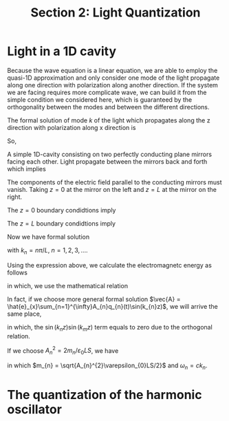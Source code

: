 #+TITLE: Section 2: Light Quantization
#+LATEX_COMPILER: xelatex
#+LATEX_CLASS_OPTIONS: [12pt]
#+LATEX_HEADER: \usepackage[b5paper, landscape, margin=1in]{geometry}

* Light in a 1D cavity
Because the wave equation is a linear equation, we are able to employ the
quasi-1D approximation and only consider one mode of the light propagate along
one direction with polarization along another direction. If the system we are facing
requires more complicate wave, we can build it from the simple condition we
considered here, which is guaranteed by the orthogonality between the modes and
between the different directions.

#+CAPTION: Real cavity
#+ATTR_LATEX: :width 2in :float
#+ATTR_HTML: :width 300px
#+ATTR_ORG: :width 300
[[../figs/real_optical_cavity.png]]
#+CAPTION: 1D cavity
#+ATTR_LATEX: :width 3in :float
#+ATTR_HTML: :width 600px
#+ATTR_ORG: :width 600px
[[../figs/1d-cavity.png]]

The formal solution of mode $k$ of the light which propagates along the z
direction with polarization along x direction is
\begin{equation}
\vec{A} = \hat{e}_{x}\pqty{A_{k}q_{k}(t)e^{ikz}+A_{-k}q_{-k}(t)e^{-ikz}},
\end{equation}
So,
\begin{equation}
\vec{E} = -\partial_{t}\vec{A} = -\hat{e}_{x}\pqty{A_{k}\dot{q}_{k}(t)e^{ikz}+A_{-k}\dot{q}_{-k}(t)e^{-ikz}},
\end{equation}
\begin{equation}
\vec{B} = \vec{\nabla}\times\vec{A} = -\hat{e}_{y} \pqty{A_{k}kq_{k}(t)e^{ikz}-A_{-k}kq_{-k}(t)e^{-ikz}}.
\end{equation}

A simple 1D-cavity consisting on two perfectly conducting plane mirrors facing
each other. Light propagate between the mirrors back and forth which implies
\begin{equation}
A_{k} = A_{-k}.
\end{equation}

The components of the electric field parallel to the conducting mirrors must
vanish. Taking $z=0$ at the mirror on the left and $z=L$ at the mirror on the
right.

The $z=0$ boundary condidtions imply
\begin{equation}
\vec{E}(0,t) = 0 \Rightarrow A_{k}\dot{q}_{k}(t) = - A_{-k}\dot{q}_{-k}(t) \Rightarrow q_{k}(t) = -q_{-k}(t).
\end{equation}

The $z=L$ boundary condidtions imply
\begin{equation}
\begin{split}
&\vec{E}(L,t) = 0 \Rightarrow A_{k}\dot{q}_{k}(t)e^{ikL} = - A_{-k}\dot{q}_{-k}(t)e^{-ikL} \\
\Rightarrow\ &e^{ikL}+e^{-ikL} = i\sin(kL) = 0 \\
\Rightarrow\ &k = \frac{n\pi}{L}, \qq{with} n\in N. \\
\end{split}
\end{equation}

Now we have formal solution
\begin{equation}
\vec{A} = \vec{e}_{x} A_{n}q_{n}(t)\sin(k_{n}z),
\end{equation}
\begin{equation}
\vec{E} = -\vec{e}_{x} A_{n}\dot{q}_{n}(t)\sin(k_{n}z),
\end{equation}
\begin{equation}
\vec{B} = \vec{e}_{y} k_{n}A_{n}q_{n}(t)\cos(k_{n}z),
\end{equation}
with $k_{n} = n\pi/L$, $n=1, 2, 3,\dots$.

Using the expression above, we calculate the electromagnetc energy as follows
\begin{equation}
\begin{split}
\ &E_{\text{em}}(t) \\
=\ &\frac{1}{2} \int_{\mathrm{cavity}} \dd^{3}\vec{r} \pqty{\varepsilon_{0}\vec{E}^{2}(z,t) + \frac{1}{\mu_{0}}\vec{B}^{2}(z,t)} \\
=\ &\small{\frac{1}{2} \int_{\mathrm{cavity}}\dd x\dd y \cdot A_{n}^{2} \pqty{\varepsilon_{0}\dot{q}_{n}^{2}(t)\int_{0}^{L}\dd z \sin^{2}(k_{n}z) + \frac{k_{n}^{2}}{\mu_{0}}q^{2}_{n}(t)\int_{0}^{L}\dd z \cos^{2}(k_{n}z)}} \\
=\ &\frac{\varepsilon_{0} LS}{4}A_{n}^{2}\pqty{\dot{q}_{n}^{2}(t)+c^{2}k_{n}^{2}q_{n}^{2}(t)},
\end{split}
\end{equation}
in which, we use the mathematical relation
\begin{equation}
\int_{0}^{L}\dd z\sin(k_{n}z)\sin(k_{m}z) = \int_{0}^{L}\dd z \cos(k_{n}z)\cos(k_{m}z) = \frac{L}{2}\delta_{nm}.
\end{equation}

In fact, if we choose more general formal solution $\vec{A} = \hat{e}_{x}\sum_{n=1}^{\infty}A_{n}q_{n}(t)\sin(k_{n}z)$, we will arrive the same
place,
\begin{equation}
\begin{split}
\ &E_{\text{em}}(t) \\
=\ &\frac{1}{2} \int_{\mathrm{cavity}} \dd^{3}\vec{r} \pqty{\varepsilon_{0}\vec{E}^{2}(z,t) + \frac{1}{\mu_{0}}\vec{B}^{2}(z,t)} \\
=\ &\small{\frac{1}{2} \int_{\mathrm{cavity}}\dd x\dd y \cdot \sum_{n,m=1}^{\infty}A_{n}A_{m}\pqty{\varepsilon_{0}\dot{q}_{n}(t)\dot{q}_{m}(t)\int_{0}^{L}\dd z \sin(k_{n}z)\sin(k_{m}z) + \frac{k_{n}k_{m}}{\mu_{0}}q_{n}(t)q_{m}(t)\int_{0}^{L}\dd z \cos(k_{n}z)\cos(k_{m}z)}} \\
=\ &\frac{\varepsilon_{0} LS}{4}\sum_{n=1}^{\infty}A_{n}^{2}\pqty{\dot{q}_{n}^{2}(t)+c^{2}k_{n}^{2}q_{n}^{2}(t)},
\end{split}
\end{equation}
in which, the $\sin(k_{n}z)\sin(k_{m}z)$ term equals to zero due to the
orthogonal relation.

If we choose $A_{n}^{2} = 2m_{n}/\varepsilon_{0}LS$, we have
\begin{equation}
E_{\mathrm{em}}(t) = \sum_{n=1}^{\infty}\bqty{\frac{p_{n}^{2}(t)}{2m_{n}} + \frac{m_{n}\omega_{n}^{2}}{2}q_{n}^{2}(t)},
\end{equation}
in which $m_{n} = \sqrt{A_{n}^{2}\varepsilon_{0}LS/2}$ and $\omega_{n} = ck_{n}$.

* The quantization of the harmonic oscillator
